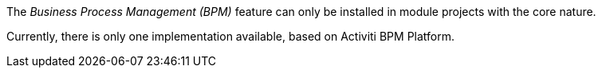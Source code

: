 
:fragment:

The _Business Process Management (BPM)_ feature can only be installed in module projects with the core nature.

Currently, there is only one implementation available, based on Activiti BPM Platform.
